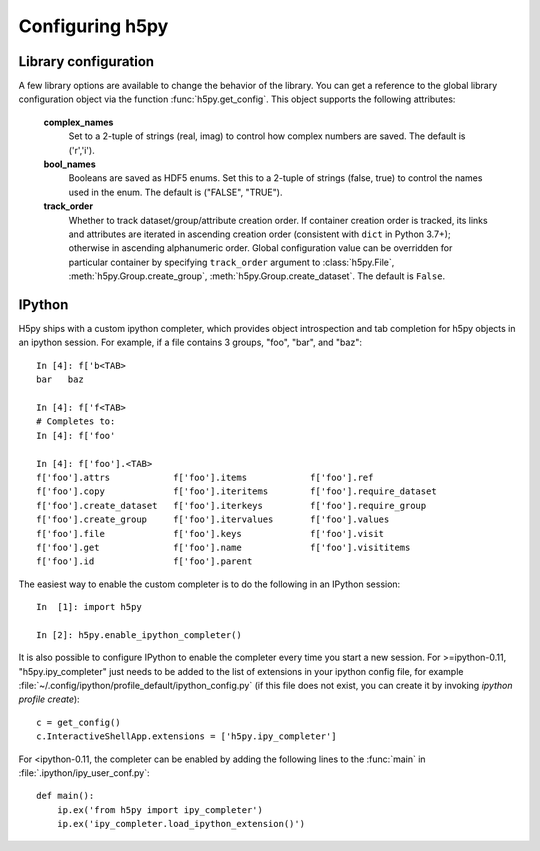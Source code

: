 Configuring h5py
================

Library configuration
---------------------

A few library options are available to change the behavior of the library.
You can get a reference to the global library configuration object via the
function :func:`h5py.get_config`.  This object supports the following
attributes:

    **complex_names**
        Set to a 2-tuple of strings (real, imag) to control how complex numbers
        are saved.  The default is ('r','i').

    **bool_names**
        Booleans are saved as HDF5 enums.  Set this to a 2-tuple of strings
        (false, true) to control the names used in the enum.  The default
        is ("FALSE", "TRUE").

    **track_order**
        Whether to track dataset/group/attribute creation order.  If
        container creation order is tracked, its links and attributes
        are iterated in ascending creation order (consistent with
        ``dict`` in Python 3.7+); otherwise in ascending alphanumeric
        order.  Global configuration value can be overridden for
        particular container by specifying ``track_order`` argument to
        :class:`h5py.File`, :meth:`h5py.Group.create_group`,
        :meth:`h5py.Group.create_dataset`.  The default is ``False``.


IPython
-------

H5py ships with a custom ipython completer, which provides object introspection
and tab completion for h5py objects in an ipython session. For example, if a
file contains 3 groups, "foo", "bar", and "baz"::

   In [4]: f['b<TAB>
   bar   baz

   In [4]: f['f<TAB>
   # Completes to:
   In [4]: f['foo'

   In [4]: f['foo'].<TAB>
   f['foo'].attrs            f['foo'].items            f['foo'].ref
   f['foo'].copy             f['foo'].iteritems        f['foo'].require_dataset
   f['foo'].create_dataset   f['foo'].iterkeys         f['foo'].require_group
   f['foo'].create_group     f['foo'].itervalues       f['foo'].values
   f['foo'].file             f['foo'].keys             f['foo'].visit
   f['foo'].get              f['foo'].name             f['foo'].visititems
   f['foo'].id               f['foo'].parent

The easiest way to enable the custom completer is to do the following in an
IPython session::

   In  [1]: import h5py

   In [2]: h5py.enable_ipython_completer()

It is also possible to configure IPython to enable the completer every time you
start a new session. For >=ipython-0.11, "h5py.ipy_completer" just needs to be
added to the list of extensions in your ipython config file, for example
:file:`~/.config/ipython/profile_default/ipython_config.py` (if this file does
not exist, you can create it by invoking `ipython profile create`)::

   c = get_config()
   c.InteractiveShellApp.extensions = ['h5py.ipy_completer']

For <ipython-0.11, the completer can be enabled by adding the following lines
to the :func:`main` in :file:`.ipython/ipy_user_conf.py`::

   def main():
       ip.ex('from h5py import ipy_completer')
       ip.ex('ipy_completer.load_ipython_extension()')
